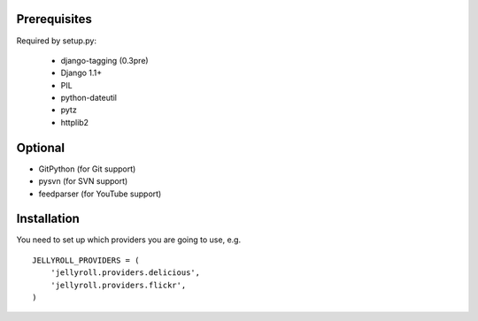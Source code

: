 Prerequisites
-------------

Required by setup.py:

    * django-tagging (0.3pre)
    * Django 1.1+
    * PIL
    * python-dateutil
    * pytz
    * httplib2

Optional
--------

* GitPython (for Git support)
* pysvn (for SVN support)
* feedparser (for YouTube support)

Installation
------------

You need to set up which providers you are going to use, e.g.

::

  JELLYROLL_PROVIDERS = (
      'jellyroll.providers.delicious',
      'jellyroll.providers.flickr',
  )